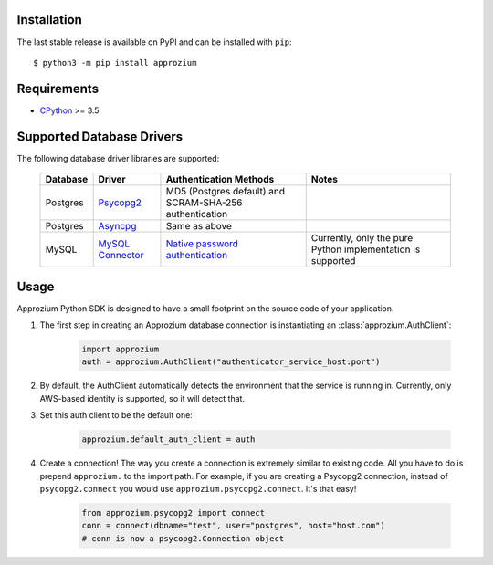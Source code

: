 Installation
------------

The last stable release is available on PyPI and can be installed with ``pip``::

    $ python3 -m pip install approzium

Requirements
-------------

* CPython_ >= 3.5

.. _CPython: http://www.python.org/

Supported Database Drivers
--------------------------


The following database driver libraries are supported:


      +------------+--------------------+----------------------------------------------------------+-------------------------------------------------------------+
      | Database   | Driver             | Authentication Methods                                   | Notes                                                       |
      +============+====================+==========================================================+=============================================================+
      | Postgres   | Psycopg2_          | MD5 (Postgres default) and SCRAM-SHA-256 authentication  |                                                             |
      +------------+--------------------+----------------------------------------------------------+-------------------------------------------------------------+
      | Postgres   | Asyncpg_           | Same as above                                            |                                                             |
      +------------+--------------------+----------------------------------------------------------+-------------------------------------------------------------+
      | MySQL      | `MySQL Connector`_ | `Native password authentication`_                        | Currently, only the pure Python implementation is supported |
      +------------+--------------------+----------------------------------------------------------+-------------------------------------------------------------+

.. _Psycopg2: https://github.com/psycopg/psycopg2
.. _Asyncpg: https://github.com/MagicStack/asyncpg
.. _MySQL Connector: https://dev.mysql.com/doc/connector-python/en/
.. _Native password authentication: https://dev.mysql.com/doc/refman/8.0/en/native-pluggable-authentication.html


Usage
-----

Approzium Python SDK is designed to have a small footprint on the source code of your application.

1. The first step in creating an Approzium database connection is instantiating an :class:`approzium.AuthClient`:

    .. code-block:: python

        import approzium
        auth = approzium.AuthClient("authenticator_service_host:port")

2. By default, the AuthClient automatically detects the environment that the service is running in. Currently, only AWS-based identity is supported, so it will detect that.

3. Set this auth client to be the default one:

    .. code-block:: python

        approzium.default_auth_client = auth

4. Create a connection! The way you create a connection is extremely similar to existing code. All you have to do is prepend ``approzium.`` to the import path. For example, if you are creating a Psycopg2 connection, instead of ``psycopg2.connect`` you would use ``approzium.psycopg2.connect``. It's that easy!

    .. code-block:: python

        from approzium.psycopg2 import connect
        conn = connect(dbname="test", user="postgres", host="host.com")
        # conn is now a psycopg2.Connection object
